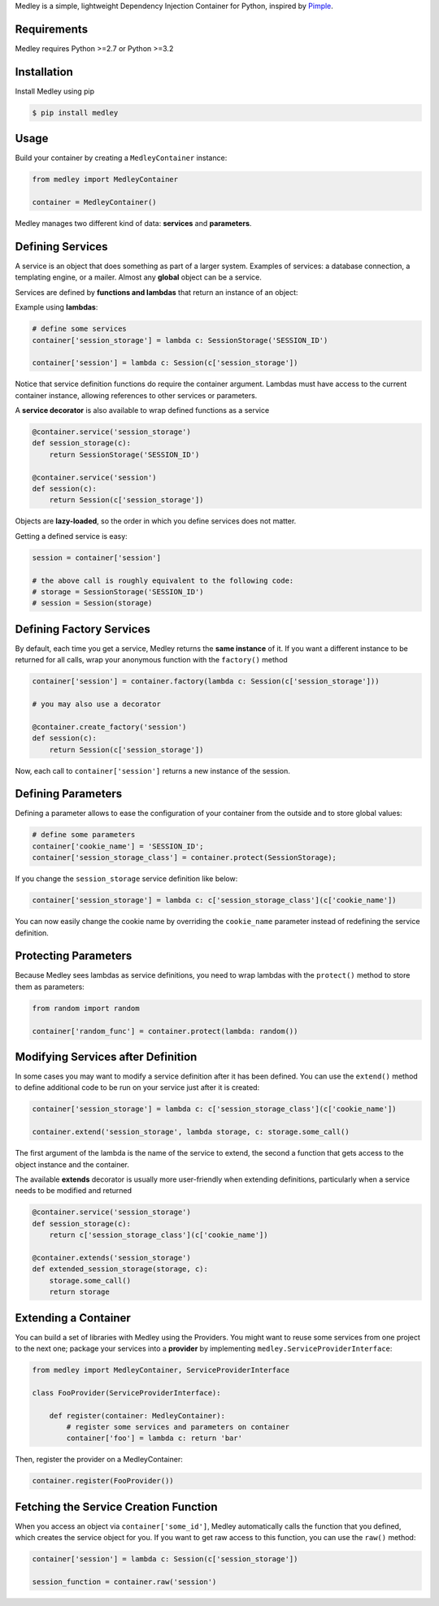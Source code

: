 Medley is a simple, lightweight Dependency Injection Container for
Python, inspired by `Pimple <https://github.com/silexphp/Pimple>`__.

Requirements
------------

Medley requires Python >=2.7 or Python >=3.2

.. image:: https://travis-ci.org/illumine-interactive/medley.svg?branch=master
    :target: https://travis-ci.org/illumine-interactive/medley


Installation
------------

Install Medley using pip

.. code:: bash

       $ pip install medley


Usage
-----

Build your container by creating a ``MedleyContainer`` instance:

.. code:: python

       from medley import MedleyContainer

       container = MedleyContainer()


Medley manages two different kind of data: **services** and
**parameters**.


Defining Services
-----------------

A service is an object that does something as part of a larger system.
Examples of services: a database connection, a templating engine, or a
mailer. Almost any **global** object can be a service.

Services are defined by **functions and lambdas** that return an
instance of an object:

Example using **lambdas**:

.. code:: python

       # define some services
       container['session_storage'] = lambda c: SessionStorage('SESSION_ID')

       container['session'] = lambda c: Session(c['session_storage'])


Notice that service definition functions do require the container
argument. Lambdas must have access to the current container instance,
allowing references to other services or parameters.

A **service decorator** is also available to wrap defined functions as a
service

.. code:: python

       @container.service('session_storage')
       def session_storage(c):
           return SessionStorage('SESSION_ID')

       @container.service('session')
       def session(c):
           return Session(c['session_storage'])

Objects are **lazy-loaded**, so the order in which you define services
does not matter.

Getting a defined service is easy:

.. code:: python

       session = container['session']

       # the above call is roughly equivalent to the following code:
       # storage = SessionStorage('SESSION_ID')
       # session = Session(storage)


Defining Factory Services
-------------------------

By default, each time you get a service, Medley returns the **same
instance** of it. If you want a different instance to be returned for
all calls, wrap your anonymous function with the ``factory()`` method

.. code:: python

       container['session'] = container.factory(lambda c: Session(c['session_storage']))

       # you may also use a decorator

       @container.create_factory('session')
       def session(c):
           return Session(c['session_storage'])

Now, each call to ``container['session']`` returns a new instance of the
session.

Defining Parameters
-------------------

Defining a parameter allows to ease the configuration of your container
from the outside and to store global values:

.. code:: python

       # define some parameters
       container['cookie_name'] = 'SESSION_ID';
       container['session_storage_class'] = container.protect(SessionStorage);

If you change the ``session_storage`` service definition like below:


.. code:: python

       container['session_storage'] = lambda c: c['session_storage_class'](c['cookie_name'])

You can now easily change the cookie name by overriding the
``cookie_name`` parameter instead of redefining the service definition.


Protecting Parameters
---------------------

Because Medley sees lambdas as service definitions, you need to wrap
lambdas with the ``protect()`` method to store them as parameters:

.. code:: python

       from random import random

       container['random_func'] = container.protect(lambda: random())

Modifying Services after Definition
-----------------------------------

In some cases you may want to modify a service definition after it has
been defined. You can use the ``extend()`` method to define additional
code to be run on your service just after it is created:

.. code:: python

       container['session_storage'] = lambda c: c['session_storage_class'](c['cookie_name'])

       container.extend('session_storage', lambda storage, c: storage.some_call()

The first argument of the lambda is the name of the service to extend,
the second a function that gets access to the object instance and the
container.

The available **extends** decorator is usually more user-friendly when
extending definitions, particularly when a service needs to be modified
and returned

.. code:: python

       @container.service('session_storage')
       def session_storage(c):
           return c['session_storage_class'](c['cookie_name'])

       @container.extends('session_storage')
       def extended_session_storage(storage, c):
           storage.some_call()
           return storage


Extending a Container
---------------------

You can build a set of libraries with Medley using the Providers. You
might want to reuse some services from one project to the next one;
package your services into a **provider** by implementing
``medley.ServiceProviderInterface``:

.. code:: python

       from medley import MedleyContainer, ServiceProviderInterface

       class FooProvider(ServiceProviderInterface):

           def register(container: MedleyContainer):
               # register some services and parameters on container
               container['foo'] = lambda c: return 'bar'


Then, register the provider on a MedleyContainer:

.. code:: python

       container.register(FooProvider())


Fetching the Service Creation Function
--------------------------------------

When you access an object via ``container['some_id']``, Medley
automatically calls the function that you defined, which creates the
service object for you. If you want to get raw access to this function,
you can use the ``raw()`` method:

.. code:: python

       container['session'] = lambda c: Session(c['session_storage'])

       session_function = container.raw('session')
